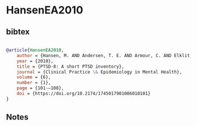 * HansenEA2010




** bibtex

#+NAME: bibtex
#+BEGIN_SRC bibtex

@article{HansenEA2010,
    author = {Hansen, M. AND Andersen, T. E. AND Armour, C. AND Elklit, A. AND Palic, S. AND Mackrill, T.},
    year = {2010},
    title = {PTSD-8: A short PTSD inventory},
    journal = {Clinical Practice \& Epidemiology in Mental Health},
    volume = {6},
    number = {1},
    page = {101-–108},
    doi = {https://doi.org/10.2174/1745017901006010101}
}

#+END_SRC




** Notes


